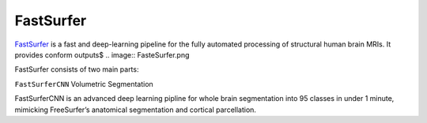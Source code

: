 FastSurfer
^^^^^^^^^^

`FastSurfer <https://surfer.nmr.mgh.harvard.edu/fswiki/DownloadAndInstall/>`__ is a fast and deep-learning pipeline for the fully automated processing of structural human brain MRIs. It provides conform outputs$
.. image:: FasteSurfer.png

FastSurfer consists of two main parts:

``FastSurferCNN`` Volumetric Segmentation

FastSurferCNN is an  advanced deep learning pipline for whole brain segmentation into 95 classes in under 1 minute, mimicking FreeSurfer’s anatomical segmentation and cortical parcellation.

